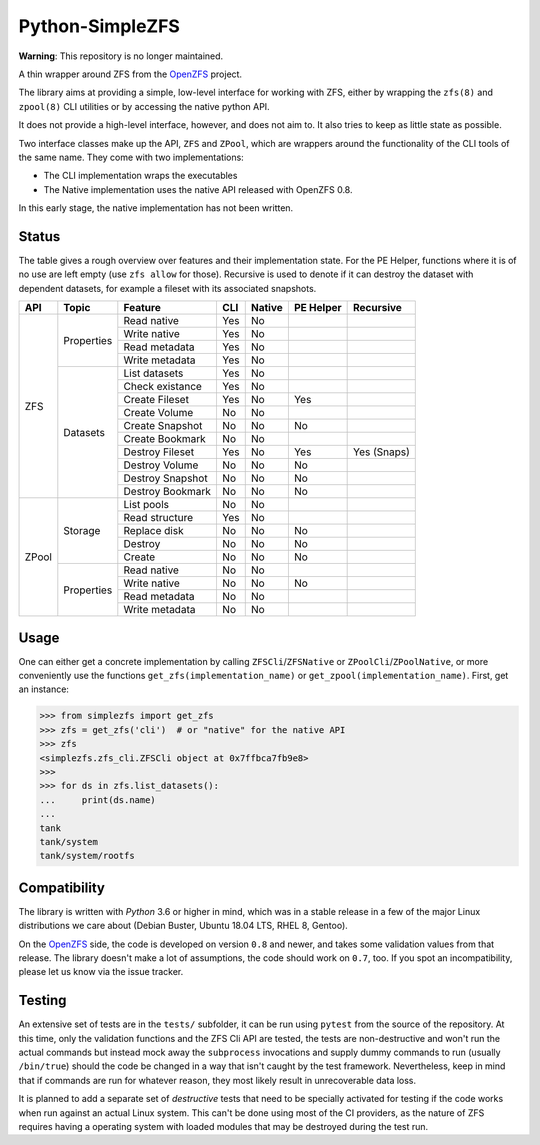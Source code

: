 ################
Python-SimpleZFS
################

**Warning**: This repository is no longer maintained.

A thin wrapper around ZFS from the OpenZFS_ project.

The library aims at providing a simple, low-level interface for working with ZFS, either by wrapping the ``zfs(8)`` and
``zpool(8)`` CLI utilities or by accessing the native python API.

It does not provide a high-level interface, however, and does not aim to. It also tries to keep as little state as
possible.

Two interface classes make up the API, ``ZFS`` and ``ZPool``, which are wrappers around the functionality of the CLI
tools of the same name. They come with two implementations:

* The CLI implementation wraps the executables
* The Native implementation uses the native API released with OpenZFS 0.8.

In this early stage, the native implementation has not been written.

Status
******
The table gives a rough overview over features and their implementation state. For the PE Helper, functions where it is
of no use are left empty (use ``zfs allow`` for those). Recursive is used to denote if it can destroy the dataset with
dependent datasets, for example a fileset with its associated snapshots.

+-------+------------+------------------+-----+--------+-----------+-------------+
| API   | Topic      | Feature          | CLI | Native | PE Helper | Recursive   |
+=======+============+==================+=====+========+===========+=============+
| ZFS   | Properties | Read native      | Yes | No     |           |             |
|       |            +------------------+-----+--------+-----------+-------------+
|       |            | Write native     | Yes | No     |           |             |
|       |            +------------------+-----+--------+-----------+-------------+
|       |            | Read metadata    | Yes | No     |           |             |
|       |            +------------------+-----+--------+-----------+-------------+
|       |            | Write metadata   | Yes | No     |           |             |
|       +------------+------------------+-----+--------+-----------+-------------+
|       | Datasets   | List datasets    | Yes | No     |           |             |
|       |            +------------------+-----+--------+-----------+-------------+
|       |            | Check existance  | Yes | No     |           |             |
|       |            +------------------+-----+--------+-----------+-------------+
|       |            | Create Fileset   | Yes | No     | Yes       |             |
|       |            +------------------+-----+--------+-----------+-------------+
|       |            | Create Volume    | No  | No     |           |             |
|       |            +------------------+-----+--------+-----------+-------------+
|       |            | Create Snapshot  | No  | No     | No        |             |
|       |            +------------------+-----+--------+-----------+-------------+
|       |            | Create Bookmark  | No  | No     |           |             |
|       |            +------------------+-----+--------+-----------+-------------+
|       |            | Destroy Fileset  | Yes | No     | Yes       | Yes (Snaps) |
|       |            +------------------+-----+--------+-----------+-------------+
|       |            | Destroy Volume   | No  | No     | No        |             |
|       |            +------------------+-----+--------+-----------+-------------+
|       |            | Destroy Snapshot | No  | No     | No        |             |
|       |            +------------------+-----+--------+-----------+-------------+
|       |            | Destroy Bookmark | No  | No     | No        |             |
+-------+------------+------------------+-----+--------+-----------+-------------+
| ZPool | Storage    | List pools       | No  | No     |           |             |
|       |            +------------------+-----+--------+-----------+-------------+
|       |            | Read structure   | Yes | No     |           |             |
|       |            +------------------+-----+--------+-----------+-------------+
|       |            | Replace disk     | No  | No     | No        |             |
|       |            +------------------+-----+--------+-----------+-------------+
|       |            | Destroy          | No  | No     | No        |             |
|       |            +------------------+-----+--------+-----------+-------------+
|       |            | Create           | No  | No     | No        |             |
|       +------------+------------------+-----+--------+-----------+-------------+
|       | Properties | Read native      | No  | No     |           |             |
|       |            +------------------+-----+--------+-----------+-------------+
|       |            | Write native     | No  | No     | No        |             |
|       |            +------------------+-----+--------+-----------+-------------+
|       |            | Read metadata    | No  | No     |           |             |
|       |            +------------------+-----+--------+-----------+-------------+
|       |            | Write metadata   | No  | No     |           |             |
+-------+------------+------------------+-----+--------+-----------+-------------+

Usage
*****

One can either get a concrete implementation by calling ``ZFSCli``/``ZFSNative`` or ``ZPoolCli``/``ZPoolNative``, or
more conveniently use the functions ``get_zfs(implementation_name)`` or ``get_zpool(implementation_name)``.
First, get an instance:

.. code-block:: pycon

    >>> from simplezfs import get_zfs
    >>> zfs = get_zfs('cli')  # or "native" for the native API
    >>> zfs
    <simplezfs.zfs_cli.ZFSCli object at 0x7ffbca7fb9e8>
    >>>
    >>> for ds in zfs.list_datasets():
    ...     print(ds.name)
    ...
    tank
    tank/system
    tank/system/rootfs

Compatibility
*************
The library is written with `Python` 3.6 or higher in mind, which was in a stable release in a few of the major Linux
distributions we care about (Debian Buster, Ubuntu 18.04 LTS, RHEL 8, Gentoo).

On the OpenZFS_ side, the code is developed on version ``0.8`` and newer, and takes some validation values from that
release. The library doesn't make a lot of assumptions, the code should work on ``0.7``, too. If you spot an
incompatibility, please let us know via the issue tracker.

Testing
*******
An extensive set of tests are in the ``tests/`` subfolder, it can be run using ``pytest`` from the source of the
repository. At this time, only the validation functions and the ZFS Cli API are tested, the tests are non-destructive
and won't run the actual commands but instead mock away the ``subprocess`` invocations and supply dummy commands to run
(usually ``/bin/true``) should the code be changed in a way that isn't caught by the test framework. Nevertheless, keep
in mind that if commands are run for whatever reason, they most likely result in unrecoverable data loss.

It is planned to add a separate set of `destructive` tests that need to be specially activated for testing if the code
works when run against an actual Linux system. This can't be done using most of the CI providers, as the nature of ZFS
requires having a operating system with loaded modules that may be destroyed during the test run.

.. _OpenZFS: https://openzfs.org/
